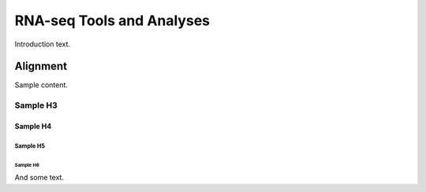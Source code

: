 ##########################
RNA-seq Tools and Analyses
##########################

Introduction text.

*********
Alignment
*********
Sample content.

Sample H3
=========

Sample H4
---------

Sample H5
^^^^^^^^^

Sample H6
"""""""""

And some text.